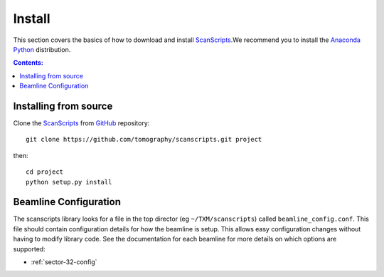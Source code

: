 =======
Install
=======

This section covers the basics of how to download and install 
`ScanScripts <https://github.com/tomography/scanscripts>`_.We recommend you 
to install the `Anaconda Python <http://continuum.io/downloads>`_
distribution.

.. contents:: Contents:
   :local:


Installing from source
======================
  
Clone the 
`ScanScripts <https://github.com/tomography/scanscripts>`_  
from `GitHub <https://github.com>`_ repository::

    git clone https://github.com/tomography/scanscripts.git project

then::

    cd project
    python setup.py install
    
Beamline Configuration
======================

The scanscripts library looks for a file in the top director (eg
``~/TXM/scanscripts``) called ``beamline_config.conf``. This file
should contain configuration details for how the beamline is
setup. This allows easy configuration changes without having to modify
library code. See the documentation for each beamline for more details
on which options are supported:

- :ref:`sector-32-config`
